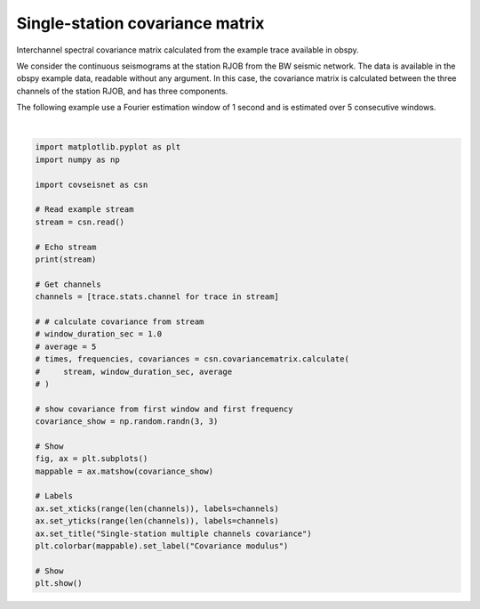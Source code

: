
.. DO NOT EDIT.
.. THIS FILE WAS AUTOMATICALLY GENERATED BY SPHINX-GALLERY.
.. TO MAKE CHANGES, EDIT THE SOURCE PYTHON FILE:
.. "auto_examples/plot_example_1.py"
.. LINE NUMBERS ARE GIVEN BELOW.

.. only:: html

    .. note::
        :class: sphx-glr-download-link-note

        :ref:`Go to the end <sphx_glr_download_auto_examples_plot_example_1.py>`
        to download the full example code.

.. rst-class:: sphx-glr-example-title

.. _sphx_glr_auto_examples_plot_example_1.py:


Single-station covariance matrix
================================

Interchannel spectral covariance matrix calculated from the example trace
available in obspy.

We consider the continuous seismograms at the station RJOB from the BW seismic
network. The data is available in the obspy example data, readable without any
argument. In this case, the covariance matrix is calculated between the three
channels of the station RJOB, and has three components. 

The following example use a Fourier estimation window of 1 second and is
estimated over 5 consecutive windows.

.. GENERATED FROM PYTHON SOURCE LINES 16-53



.. image-sg:: /auto_examples/images/sphx_glr_plot_example_1_001.png
   :alt: Single-station multiple channels covariance
   :srcset: /auto_examples/images/sphx_glr_plot_example_1_001.png, /auto_examples/images/sphx_glr_plot_example_1_001_4_00x.png 4.00x
   :class: sphx-glr-single-img


.. rst-class:: sphx-glr-script-out

 .. code-block:: none

    Network Stream of 3 traces from 1 stations:
    BW.RJOB..EHZ | 2009-08-24T00:20:03.000000Z - 2009-08-24T00:20:32.990000Z | 100.0 Hz, 3000 samples
    BW.RJOB..EHN | 2009-08-24T00:20:03.000000Z - 2009-08-24T00:20:32.990000Z | 100.0 Hz, 3000 samples
    BW.RJOB..EHE | 2009-08-24T00:20:03.000000Z - 2009-08-24T00:20:32.990000Z | 100.0 Hz, 3000 samples






|

.. code-block:: Python


    import matplotlib.pyplot as plt
    import numpy as np

    import covseisnet as csn

    # Read example stream
    stream = csn.read()

    # Echo stream
    print(stream)

    # Get channels
    channels = [trace.stats.channel for trace in stream]

    # # calculate covariance from stream
    # window_duration_sec = 1.0
    # average = 5
    # times, frequencies, covariances = csn.covariancematrix.calculate(
    #     stream, window_duration_sec, average
    # )

    # show covariance from first window and first frequency
    covariance_show = np.random.randn(3, 3)

    # Show
    fig, ax = plt.subplots()
    mappable = ax.matshow(covariance_show)

    # Labels
    ax.set_xticks(range(len(channels)), labels=channels)
    ax.set_yticks(range(len(channels)), labels=channels)
    ax.set_title("Single-station multiple channels covariance")
    plt.colorbar(mappable).set_label("Covariance modulus")

    # Show
    plt.show()


.. rst-class:: sphx-glr-timing

   **Total running time of the script:** (0 minutes 0.545 seconds)


.. _sphx_glr_download_auto_examples_plot_example_1.py:

.. only:: html

  .. container:: sphx-glr-footer sphx-glr-footer-example

    .. container:: sphx-glr-download sphx-glr-download-jupyter

      :download:`Download Jupyter notebook: plot_example_1.ipynb <plot_example_1.ipynb>`

    .. container:: sphx-glr-download sphx-glr-download-python

      :download:`Download Python source code: plot_example_1.py <plot_example_1.py>`


.. only:: html

 .. rst-class:: sphx-glr-signature

    `Gallery generated by Sphinx-Gallery <https://sphinx-gallery.github.io>`_
